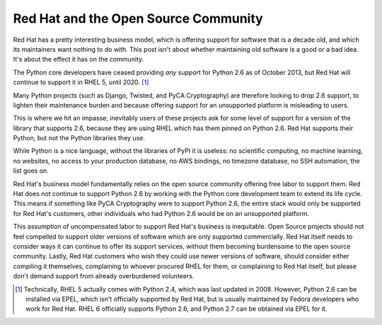 Red Hat and the Open Source Community
=====================================

Red Hat has a pretty interesting business model, which is offering support for
software that is a decade old, and which its maintainers want nothing to do
with. This post isn't about whether maintaining old software is a good or a bad
idea. It's about the effect it has on the community.

The Python core developers have ceased providing *any* support for Python 2.6
as of October 2013, but Red Hat will continue to support it in RHEL 5, until
2020. [#]_

Many Python projects (such as Django, Twisted, and PyCA Cryptography) are
therefore looking to drop 2.6 support, to lighten their maintenance burden and
because offering support for an unsupported platform is misleading to users.

This is where we hit an impasse; inevitably users of these projects ask for
some level of support for a version of the library that supports 2.6, because
they are using RHEL which has them pinned on Python 2.6. Red Hat supports their
Python, but not the Python libraries they use.

While Python is a nice language, without the libraries of PyPI it is useless:
no scientific computing, no machine learning, no websites, no access to your
production database, no AWS bindings, no timezone database, no SSH automation,
the list goes on.

Red Hat's business model fundamentally relies on the open source community
offering free labor to support them. Red Hat does not continue to support
Python 2.6 by working with the Python core development team to extend its life
cycle. This means if something like PyCA Cryptography were to support Python
2.6, the entire stack would only be supported for Red Hat's customers, other
individuals who had Python 2.6 would be on an unsupported platform.

This assumption of uncompensated labor to support Red Hat's business is
inequitable. Open Source projects should not feel compelled to support older
versions of software which are only supported commercially. Red Hat itself
needs to consider ways it can continue to offer its support services, without
them becoming burdensome to the open source community. Lastly, Red Hat
customers who wish they could use newer versions of software, should consider
either compiling it themselves, complaining to whoever procured RHEL for them,
or complaining to Red Hat itself, but please don't demand support from already
overburdened volunteers.

.. [#] Technically, RHEL 5 actually comes with Python 2.4, which was last
       updated in 2008. However, Python 2.6 can be installed via EPEL, which
       isn't officially supported by Red Hat, but is usually maintained by
       Fedora developers who work for Red Hat. RHEL 6 officially supports Python
       2.6, and Python 2.7 can be obtained via EPEL for it.

